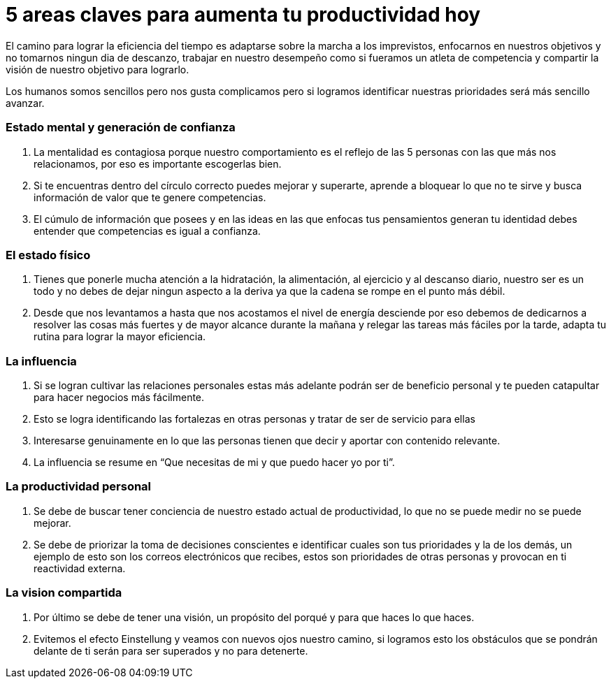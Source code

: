 = 5 areas claves para aumenta tu productividad hoy 
:hp-image: https://farm3.staticflickr.com/2281/1594787423_21a3d9d236_z.jpg?zz=1
:hp-tags: filosofia,motivacion,competencia

El camino para lograr la eficiencia del tiempo es adaptarse sobre la marcha a los imprevistos, enfocarnos en nuestros objetivos y no tomarnos ningun dia de descanzo, trabajar en nuestro desempeño como si fueramos un atleta de competencia y compartir la visión de nuestro objetivo para lograrlo.

Los humanos somos sencillos pero nos gusta complicamos pero si logramos identificar nuestras prioridades será más sencillo avanzar.

### Estado mental y generación de confianza

. La mentalidad es contagiosa porque nuestro comportamiento es el reflejo de las 5 personas con las que más nos relacionamos, por eso es importante escogerlas bien.
. Si te encuentras dentro del círculo correcto puedes mejorar y superarte, aprende a bloquear lo que no te sirve y busca información de valor que te genere competencias. 
. El cúmulo de información que posees y en las ideas en las que enfocas tus pensamientos generan tu identidad debes entender que competencias es igual a confianza.

### El estado físico
. Tienes que ponerle mucha atención a la hidratación, la alimentación, al ejercicio y al descanso diario, nuestro ser es un todo y no debes de dejar ningun aspecto a la deriva ya que la cadena se rompe en el punto más débil.
. Desde que nos levantamos a hasta que nos acostamos el nivel de energía desciende por eso debemos de dedicarnos a resolver las cosas más fuertes y de mayor alcance durante la mañana y relegar las tareas más fáciles por la tarde, adapta tu rutina para lograr la mayor eficiencia.

### La influencia 
. Si se logran cultivar las relaciones personales estas más adelante podrán ser de beneficio personal y te pueden catapultar para hacer negocios más fácilmente.
. Esto se logra identificando las fortalezas en otras personas y tratar de ser de servicio para ellas 
. Interesarse genuinamente en lo que las personas tienen que decir y aportar con contenido relevante.
. La influencia se resume en “Que necesitas de mi y que puedo hacer yo por ti”.

### La productividad personal
. Se debe de buscar tener conciencia de nuestro estado actual de productividad, lo que no se puede medir no se puede mejorar.
. Se debe de priorizar la toma de decisiones conscientes e identificar cuales son tus prioridades y la de los demás, un ejemplo de esto son los correos electrónicos que recibes, estos son prioridades de otras personas y provocan en ti reactividad externa.

### La vision compartida
. Por último se debe de tener una visión, un propósito del porqué y para que haces lo que haces.
. Evitemos el efecto Einstellung y veamos con nuevos ojos nuestro camino, si logramos esto los obstáculos que se pondrán delante de ti serán para ser superados y no para detenerte.



